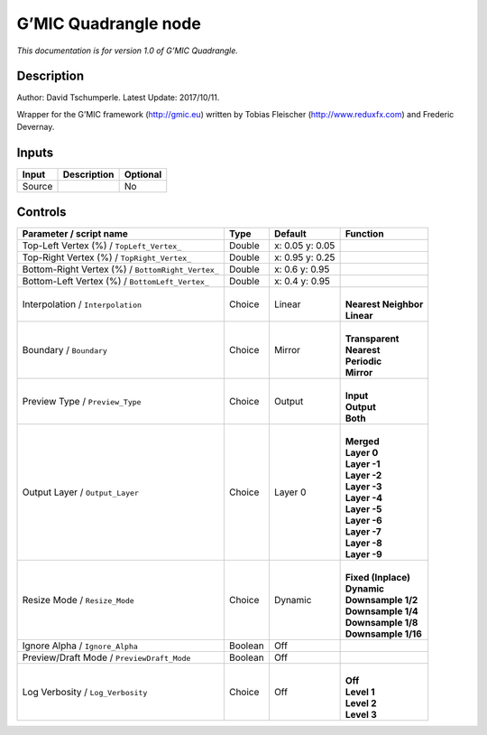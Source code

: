 .. _eu.gmic.Quadrangle:

G’MIC Quadrangle node
=====================

*This documentation is for version 1.0 of G’MIC Quadrangle.*

Description
-----------

Author: David Tschumperle. Latest Update: 2017/10/11.

Wrapper for the G’MIC framework (http://gmic.eu) written by Tobias Fleischer (http://www.reduxfx.com) and Frederic Devernay.

Inputs
------

+--------+-------------+----------+
| Input  | Description | Optional |
+========+=============+==========+
| Source |             | No       |
+--------+-------------+----------+

Controls
--------

.. tabularcolumns:: |>{\raggedright}p{0.2\columnwidth}|>{\raggedright}p{0.06\columnwidth}|>{\raggedright}p{0.07\columnwidth}|p{0.63\columnwidth}|

.. cssclass:: longtable

+---------------------------------------------------+---------+-----------------+------------------------+
| Parameter / script name                           | Type    | Default         | Function               |
+===================================================+=========+=================+========================+
| Top-Left Vertex (%) / ``TopLeft_Vertex_``         | Double  | x: 0.05 y: 0.05 |                        |
+---------------------------------------------------+---------+-----------------+------------------------+
| Top-Right Vertex (%) / ``TopRight_Vertex_``       | Double  | x: 0.95 y: 0.25 |                        |
+---------------------------------------------------+---------+-----------------+------------------------+
| Bottom-Right Vertex (%) / ``BottomRight_Vertex_`` | Double  | x: 0.6 y: 0.95  |                        |
+---------------------------------------------------+---------+-----------------+------------------------+
| Bottom-Left Vertex (%) / ``BottomLeft_Vertex_``   | Double  | x: 0.4 y: 0.95  |                        |
+---------------------------------------------------+---------+-----------------+------------------------+
| Interpolation / ``Interpolation``                 | Choice  | Linear          | |                      |
|                                                   |         |                 | | **Nearest Neighbor** |
|                                                   |         |                 | | **Linear**           |
+---------------------------------------------------+---------+-----------------+------------------------+
| Boundary / ``Boundary``                           | Choice  | Mirror          | |                      |
|                                                   |         |                 | | **Transparent**      |
|                                                   |         |                 | | **Nearest**          |
|                                                   |         |                 | | **Periodic**         |
|                                                   |         |                 | | **Mirror**           |
+---------------------------------------------------+---------+-----------------+------------------------+
| Preview Type / ``Preview_Type``                   | Choice  | Output          | |                      |
|                                                   |         |                 | | **Input**            |
|                                                   |         |                 | | **Output**           |
|                                                   |         |                 | | **Both**             |
+---------------------------------------------------+---------+-----------------+------------------------+
| Output Layer / ``Output_Layer``                   | Choice  | Layer 0         | |                      |
|                                                   |         |                 | | **Merged**           |
|                                                   |         |                 | | **Layer 0**          |
|                                                   |         |                 | | **Layer -1**         |
|                                                   |         |                 | | **Layer -2**         |
|                                                   |         |                 | | **Layer -3**         |
|                                                   |         |                 | | **Layer -4**         |
|                                                   |         |                 | | **Layer -5**         |
|                                                   |         |                 | | **Layer -6**         |
|                                                   |         |                 | | **Layer -7**         |
|                                                   |         |                 | | **Layer -8**         |
|                                                   |         |                 | | **Layer -9**         |
+---------------------------------------------------+---------+-----------------+------------------------+
| Resize Mode / ``Resize_Mode``                     | Choice  | Dynamic         | |                      |
|                                                   |         |                 | | **Fixed (Inplace)**  |
|                                                   |         |                 | | **Dynamic**          |
|                                                   |         |                 | | **Downsample 1/2**   |
|                                                   |         |                 | | **Downsample 1/4**   |
|                                                   |         |                 | | **Downsample 1/8**   |
|                                                   |         |                 | | **Downsample 1/16**  |
+---------------------------------------------------+---------+-----------------+------------------------+
| Ignore Alpha / ``Ignore_Alpha``                   | Boolean | Off             |                        |
+---------------------------------------------------+---------+-----------------+------------------------+
| Preview/Draft Mode / ``PreviewDraft_Mode``        | Boolean | Off             |                        |
+---------------------------------------------------+---------+-----------------+------------------------+
| Log Verbosity / ``Log_Verbosity``                 | Choice  | Off             | |                      |
|                                                   |         |                 | | **Off**              |
|                                                   |         |                 | | **Level 1**          |
|                                                   |         |                 | | **Level 2**          |
|                                                   |         |                 | | **Level 3**          |
+---------------------------------------------------+---------+-----------------+------------------------+
